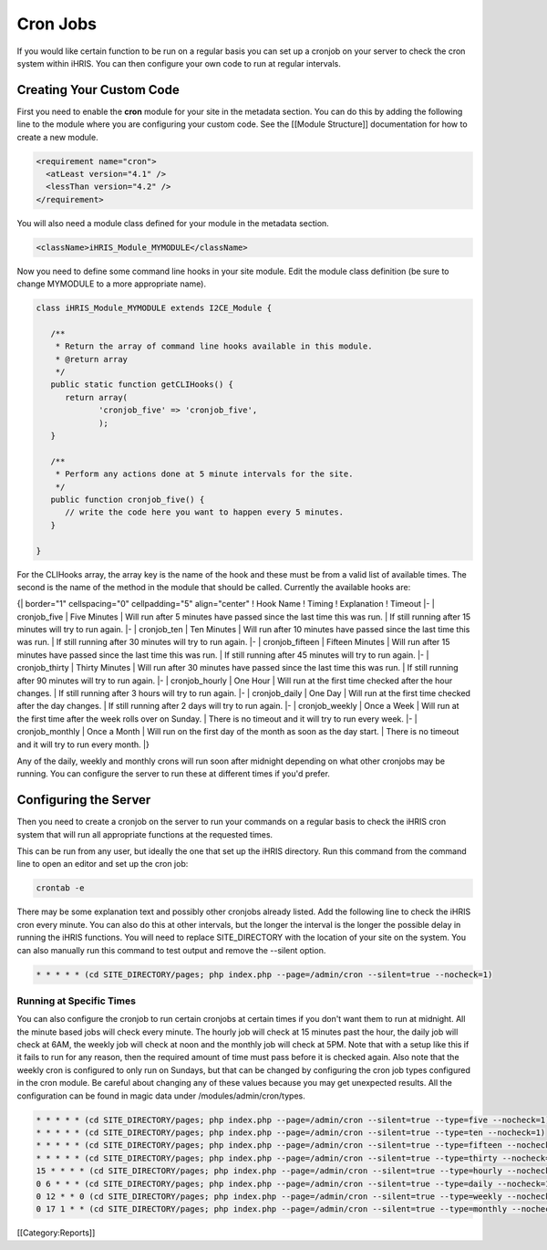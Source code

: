 Cron Jobs
=========

If you would like certain function to be run on a regular basis you can set up a cronjob on your server to check the cron system within iHRIS.  You can then configure your own code to run at regular intervals.


Creating Your Custom Code
^^^^^^^^^^^^^^^^^^^^^^^^^
First you need to enable the **cron**  module for your site in the metadata section.  You can do this by adding the following line to the module where you are configuring your custom code.  See the [[Module Structure]] documentation for how to create a new module.


.. code-block:: xml

    <requirement name="cron">
      <atLeast version="4.1" />
      <lessThan version="4.2" />
    </requirement>
    


You will also need a module class defined for your module in the metadata section.


.. code-block:: xml

    <className>iHRIS_Module_MYMODULE</className>
    


Now you need to define some command line hooks in your site module.  Edit the module class definition (be sure to change MYMODULE to a more appropriate name).



.. code-block:: php

    class iHRIS_Module_MYMODULE extends I2CE_Module {
    
       /**
        * Return the array of command line hooks available in this module.
        * @return array
        */
       public static function getCLIHooks() {
          return array(
                 'cronjob_five' => 'cronjob_five',
                 );
       }
    
       /**
        * Perform any actions done at 5 minute intervals for the site.
        */
       public function cronjob_five() {
          // write the code here you want to happen every 5 minutes.
       }
    
    }
    


For the CLIHooks array, the array key is the name of the hook and these must be from a valid list of available times.  The second is the name of the method in the module that should be called.  Currently the available hooks are:

{| border="1" cellspacing="0" cellpadding="5" align="center"
! Hook Name
! Timing
! Explanation
! Timeout
|- 
| cronjob_five
| Five Minutes
| Will run after 5 minutes have passed since the last time this was run.
| If still running after 15 minutes will try to run again.
|- 
| cronjob_ten
| Ten Minutes
| Will run after 10 minutes have passed since the last time this was run.
| If still running after 30 minutes will try to run again.
|- 
| cronjob_fifteen
| Fifteen Minutes
| Will run after 15 minutes have passed since the last time this was run.
| If still running after 45 minutes will try to run again.
|- 
| cronjob_thirty
| Thirty Minutes
| Will run after 30 minutes have passed since the last time this was run.
| If still running after 90 minutes will try to run again.
|- 
| cronjob_hourly
| One Hour
| Will run at the first time checked after the hour changes.
| If still running after 3 hours will try to run again.
|- 
| cronjob_daily
| One Day
| Will run at the first time checked after the day changes.
| If still running after 2 days will try to run again.
|- 
| cronjob_weekly
| Once a Week
| Will run at the first time after the week rolls over on Sunday.
| There is no timeout and it will try to run every week.
|- 
| cronjob_monthly
| Once a Month
| Will run on the first day of the month as soon as the day start.
| There is no timeout and it will try to run every month.
|}

Any of the daily, weekly and monthly crons will run soon after midnight depending on what other cronjobs may be running.  You can configure the server to run these at different times if you'd prefer.


Configuring the Server
^^^^^^^^^^^^^^^^^^^^^^
Then you need to create a cronjob on the server to run your commands on a regular basis to check the iHRIS cron system that will run all appropriate functions at the requested times.

This can be run from any user, but ideally the one that set up the iHRIS directory.  Run this command from the command line to open an editor and set up the cron job:


.. code-block:: bash

    crontab -e
    


There may be some explanation text and possibly other cronjobs already listed.  Add the following line to check the iHRIS cron every minute.  You can also do this at other intervals, but the longer the interval is the longer the possible delay in running the iHRIS functions.  You will need to replace SITE_DIRECTORY with the location of your site on the system.  You can also manually run this command to test output and remove the --silent option.



.. code-block:: vim

    * * * * * (cd SITE_DIRECTORY/pages; php index.php --page=/admin/cron --silent=true --nocheck=1)
    



Running at Specific Times
~~~~~~~~~~~~~~~~~~~~~~~~~
You can also configure the cronjob to run certain cronjobs at certain times if you don't want them to run at midnight.  All the minute based jobs will check every minute.  The hourly job will check at 15 minutes past the hour, the daily job will check at 6AM, the weekly job will check at noon and the monthly job will check at 5PM.  Note that with a setup like this if it fails to run for any reason, then the required amount of time must pass before it is checked again.  Also note that the weekly cron is configured to only run on Sundays, but that can be changed by configuring the cron job types configured in the cron module.  Be careful about changing any of these values because you may get unexpected results.  All the configuration can be found in magic data under /modules/admin/cron/types.



.. code-block:: vim

    * * * * * (cd SITE_DIRECTORY/pages; php index.php --page=/admin/cron --silent=true --type=five --nocheck=1)
    * * * * * (cd SITE_DIRECTORY/pages; php index.php --page=/admin/cron --silent=true --type=ten --nocheck=1)
    * * * * * (cd SITE_DIRECTORY/pages; php index.php --page=/admin/cron --silent=true --type=fifteen --nocheck=1)
    * * * * * (cd SITE_DIRECTORY/pages; php index.php --page=/admin/cron --silent=true --type=thirty --nocheck=1)
    15 * * * * (cd SITE_DIRECTORY/pages; php index.php --page=/admin/cron --silent=true --type=hourly --nocheck=1)
    0 6 * * * (cd SITE_DIRECTORY/pages; php index.php --page=/admin/cron --silent=true --type=daily --nocheck=1)
    0 12 * * 0 (cd SITE_DIRECTORY/pages; php index.php --page=/admin/cron --silent=true --type=weekly --nocheck=1)
    0 17 1 * * (cd SITE_DIRECTORY/pages; php index.php --page=/admin/cron --silent=true --type=monthly --nocheck=1)
    

[[Category:Reports]]
